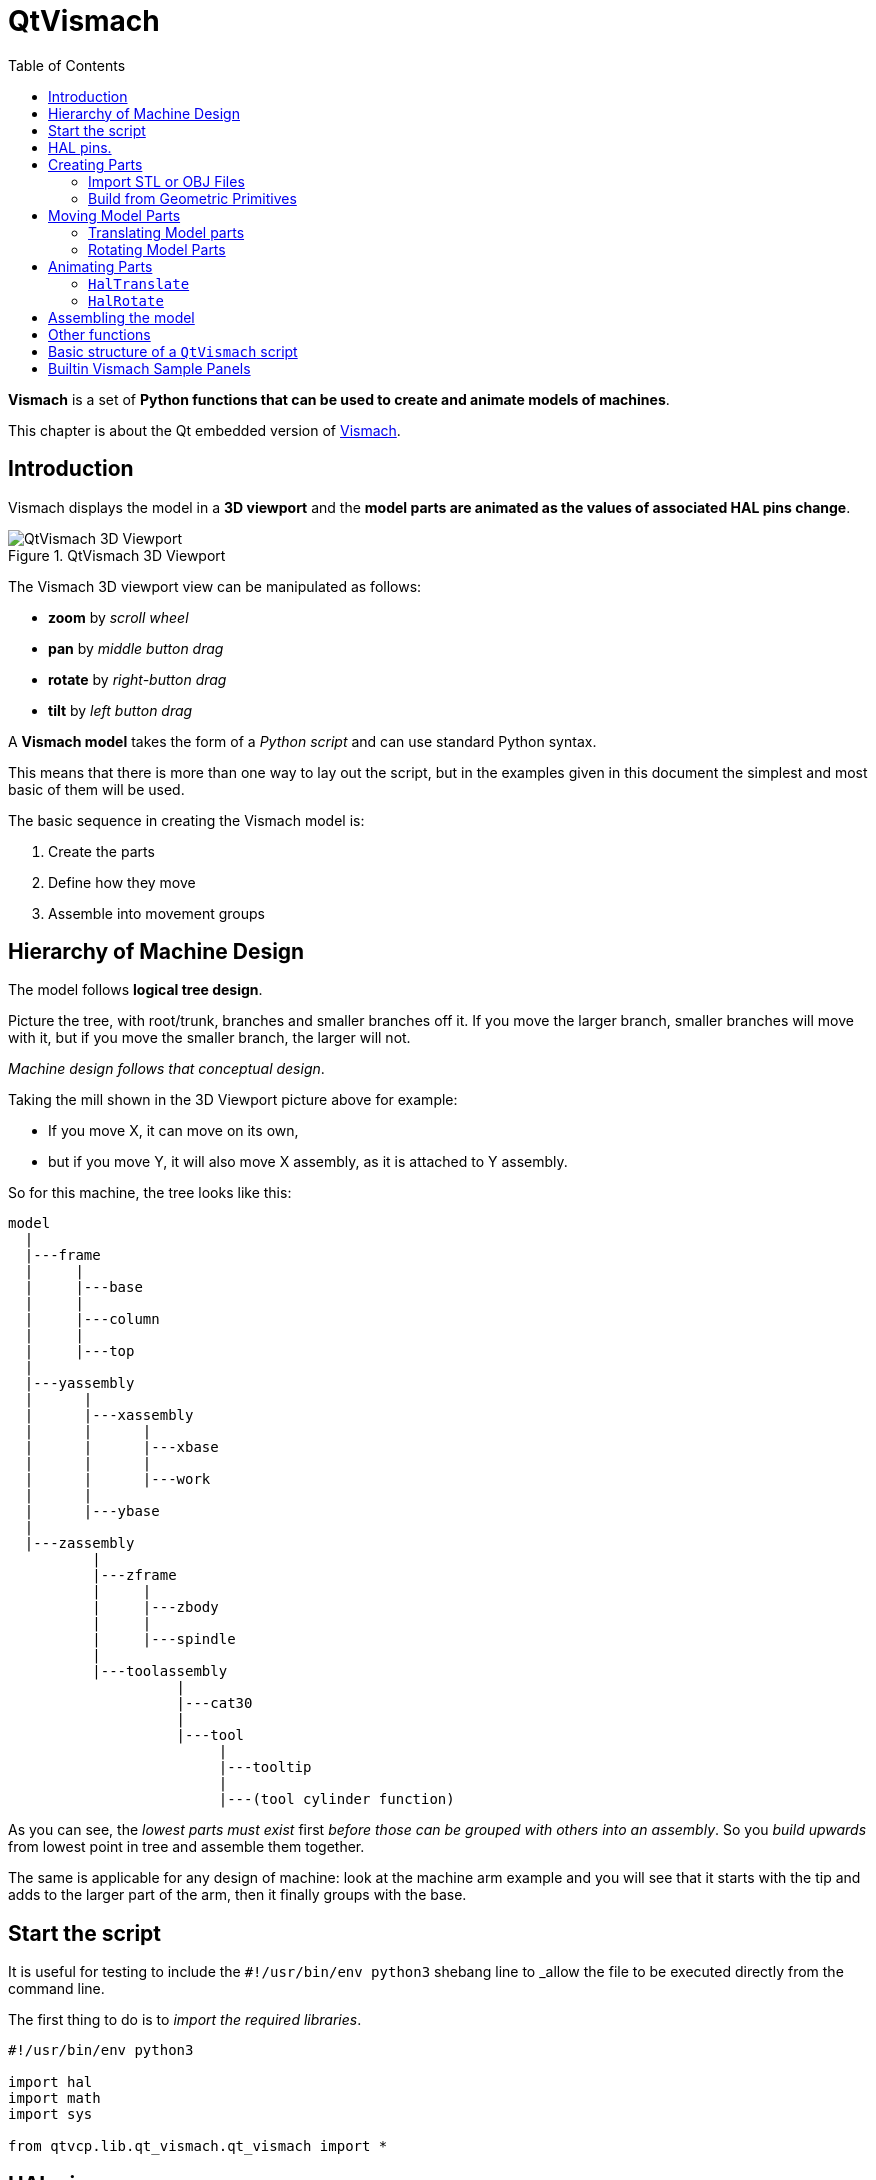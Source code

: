 :lang: en
:toc:

[[cha:qtvcp:vismach]]
= QtVismach

*Vismach* is a set of *Python functions that can be used to create and animate models of machines*.

This chapter is about the Qt embedded version of <<cha:vismach,Vismach>>.

[[sec:qtvcp:vismach:intro]]
== Introduction

Vismach displays the model in a *3D viewport*
and the *model parts are animated as the values of associated HAL pins change*.

.QtVismach 3D Viewport
image::images/qtvismach.png["QtVismach 3D Viewport",align="center"]

The Vismach 3D viewport view can be manipulated as follows:

* *zoom* by _scroll wheel_
* *pan* by _middle button drag_
* *rotate* by _right-button drag_
* *tilt* by _left button drag_

A *Vismach model* takes the form of a _Python script_ and can use standard Python syntax.

This means that there is more than one way to lay out the script,
but in the examples given in this document the simplest and most basic of them will be used.

The basic sequence in creating the Vismach model is:

. Create the parts
. Define how they move
. Assemble into movement groups

[[sec:qtvcp:vismach:hierarchy]]
== Hierarchy of Machine Design

The model follows *logical tree design*.

Picture the tree, with root/trunk, branches and smaller branches off it.
If you move the larger branch, smaller branches will move with it,
but if you move the smaller branch, the larger will not.

_Machine design follows that conceptual design_.

Taking the mill shown in the 3D Viewport picture above for example:

* If you move X, it can move on its own,
* but if you move Y, it will also move X assembly, as it is attached to Y assembly.

So for this machine, the tree looks like this:

//FIXME Shouldn't yassembly be a branch of base and zassembly a branch of column ?
----
model
  |
  |---frame
  |     |
  |     |---base
  |     |
  |     |---column
  |     |
  |     |---top
  |
  |---yassembly
  |      |
  |      |---xassembly
  |      |      |
  |      |      |---xbase
  |      |      |
  |      |      |---work
  |      |
  |      |---ybase
  |
  |---zassembly
          |
          |---zframe
          |     |
          |     |---zbody
          |     |
          |     |---spindle
          |
          |---toolassembly
                    |
                    |---cat30
                    |
                    |---tool
                         |
                         |---tooltip
                         |
                         |---(tool cylinder function)
----

As you can see, the _lowest parts must exist_ first _before those can be grouped with others into an assembly_.
So you _build upwards_ from lowest point in tree and assemble them together.

The same is applicable for any design of machine:
look at the machine arm example and you will see that it starts with the tip and adds to the larger part of the arm,
then it finally groups with the base.


[[sec:qtvcp:vismach:start]]
== Start the script

It is useful for testing to include the `#!/usr/bin/env python3` shebang line
to _allow the file to be executed directly from the command line.

The first thing to do is to _import the required libraries_.

[source,python]
----
#!/usr/bin/env python3

import hal
import math
import sys

from qtvcp.lib.qt_vismach.qt_vismach import *
----

[[sec:qtvcp:vismach:hal]]
== HAL pins.

Originally the vismach library required creating a component and
connecting HAL pins to control the simulation.

`qt_vismach` can read the HAL system pins directly or if you wish,
to use separate HAL pins that you must define in a HAL component:

[source,python]
----
c = hal.component("samplegui")
c.newpin("joint0", hal.HAL_FLOAT, hal.HAL_IN)
c.newpin("joint1", hal.HAL_FLOAT, hal.HAL_IN)
c.ready()
----

[[sec:qtvcp:vismach:parts]]
== Creating Parts

[[sub:qtvcp:vismach:import]]
=== Import STL or OBJ Files

It is probably easiest to:

* _create geometry in a CAD package_
* _import into the model script using the `AsciiSTL()` or `AsciiOBJ()` functions_.

//FIXME Ascii(STL|OBJ): what's the second arg ?
Both functions can take one of two named arguments, either a _filename_ or _raw data_:

[source,python]
----
part = AsciiSTL(filename="path/to/file.stl")
part = AsciiSTL(data="solid part1 facet normal ...")
part = AsciiOBJ(filename="path/to/file.obj")
part = AsciiOBJ(data="v 0.123 0.234 0.345 1.0 ...")
----

The parts will be created in the Vismach space in the _same locations as they occupy in the STL or OBJ space_,
meaning it may be possible to assemble the model in the CAD package.

[[sub:qtvcp:vismach:primitives]]
=== Build from Geometric Primitives

Alternatively parts can be _created inside the model script from a range of shape primitives_.

Many shapes are _created at the origin_ and need to be _moved to the required location_ after creation.

*`cylinder = CylinderX(x1, r1, x2, r2)`*::
*`cylinder = CylinderY(y1, r1, y2, r2)`*::
*`cylinder = CylinderZ(z1, r1, z2, r2)`*::
  Creates a _(optionally tapered) cylinder on the given axis_ with the given radii at the given points on the axis.
*`sphere = Sphere(x, y, z, r)`*::
  Creates a _sphere of radius r at (x,y,z)_.
*`triangle = TriangleXY(x1, y1, x2, y2, x3, y3, z1, z2)`*::
*`triangle = TriangleXZ(x1, z1, x2, z2, x3, z3, y1, y2)`*::
*`triangle = TriangleYZ(y1, z1, y2, z2, y3, z3, x1, x2)`*::
  Creates a _triangular plate between planes_ defined by the last two values parallel to the specified plane,
  with vertices given by the three coordinate pairs.
*`arc = ArcX(x1, x2, r1, r2, a1, a2)`*::
  Create an _arc shape_.
*`box = Box(x1, y1, z1, x2, y2, z2)`*::
  Creates a _rectangular prism with opposite corners_ at the specified positions and edges parallel to the XYZ axes.
*`box = BoxCentered(xw, yw, zw)`*::
  Creates an xw by yw by zw _box centred on the origin_.
*`box = BoxCenteredXY(xw, yw, z)`*::
  Creates a _box ground on WY plane_ of width xw / yw and height z.

Composite parts may be created by assembling these primitives either at creation time or subsequently:

[source,python]
----
part1 = Collection([Sphere(100,100,100,50), CylinderX(100,40,150,30)])
part2 = Box(50,40,75,100,75,100)
part3 = Collection([part2, TriangleXY(10,10,20,10,15,20,100,101)])
part4 = Collection([part1, part2])
----

[[sec:qtvcp:vismach:move]]
== Moving Model Parts

Parts may need to be moved in the Vismach space to assemble the model.

//FIXME unclear
They may also need to be moved to create the animation as the animation
rotation axis is created at the origin (but moves with the Part).

[[sub:qtvcp:vismach:translate]]
=== Translating Model parts

*`part1 = Translate([part1], x, y, z)`*:: Move part1 the specified distances in x, y and z.

[[sub:qtvcp:vismach:rotate]]
=== Rotating Model Parts

//FIXME angle unit ?
*`part1 = Rotate([part1], theta, x, y, z)`*::
  Rotate the part by angle theta about an axis between the origin and x, y, z.

[[sec:qtvcp:vismach:animate]]
== Animating Parts

//FIXME 2 or 3 functions ? HalToolCylinder not documented here ?
To *animate the model controlled by the values of HAL pins* there are
two functions `HalTranslate`, `HalRotate` and `HalToolCylinder`.

_For parts to move inside an assembly they need to have their HAL motions
defined before being assembled with the "Collection" command_.

The *rotation axis and translation vector move with the part*:

* as it is moved by the Vismach script during model assembly, or
* as it moves in response to the HAL pins as the model is animated.

[[sub:qtvcp:vismach:haltranslate]]
=== `HalTranslate`

*`part = HalTranslate([part], hal_comp, hal_pin, xs, ys, zs)`*::
  `part`;; A _collection or part_. +
    It can be pre-created earlier in the script, or could be created at this point if preferred, e.g., +
+
[source,python]
----
`part1 = HalTranslate([Box(....)], ...)`. +
----
  `hal_comp`;; The _HAL component_ is the next argument. +
    In QtVCP if you are reading _system pins_ directly then the component argument is set to `None`. +
  `hal_pin`;; The _name of the HAL pin_ that will animate the motion. +
    This needs to match an existing HAL pin that describes the joint position such as:
+
[source,{hal}]
----
"joint.2.pos-fb"
----
+
Otherwise the component instance would be specified and the pin name of that component would be specified.
  `xs, ys, zs`;; The _X, Y, Z scales_. +
    For a Cartesian machine created at 1:1 scale this would typically be `1,0,0` for a motion in the positive X direction. +
    However if the STL file happened to be in cm and the machine was in inches,
    this could be fixed at this point by using 0.3937 ( = 1&#8239;cm/1&#8239;inch = 1&#8239;cm /2.54&#8239;cm ) as the scale.

[[sub:qtvcp:vismach:halrotate]]
=== `HalRotate`

*`part = HalRotate([part], hal_comp, hal_pin, angle_scale, x, y, z)`*::
  This command is similar in its operation to `HalTranslate`,
  except that it is typically necessary to move the part to the origin first to define the axis. +
  `x, y, z`;; Defines the _axis of rotation_ from the origin the point of coordinates (x,y,z). +
    When the part is moved back away from the origin to its correct location,
    the axis of rotation can be considered to remain "embedded" in the part.
  `angle_scale`;; _Rotation angles_ are in degrees, so for a rotary joint with a 0-1 scaling you would need to use an angle scale of 360.

[[sec:qtvcp:vismach:assembly]]
== Assembling the model

In order for parts to move together they need to be assembled with the *`Collection()` command*.

It is important to *assemble the parts and define their motions in the correct sequence*.

For example to create a moving head milling machine with a rotating spindle and an animated draw bar you would:

* Create the head main body.
* Create the spindle at the origin.
* Define the rotation.
* Move the head to the spindle or spindle to the head.
* Create the draw bar
* Define the motion of the draw bar
* Assemble the three parts into a head assembly
* Define the motion of the head assembly.

In this example the spindle rotation is indicated by rotation of a set of drive dogs:

[source,python]
----
#Drive dogs
dogs = Box(-6,-3,94,6,3,100)
dogs = Color([1,1,1,1],[dogs])
dogs = HalRotate([dogs],c,"spindle",360,0,0,1)
dogs = Translate([dogs],-1,49,0)

#Drawbar
draw = CylinderZ(120,3,125,3)
draw = Color([1,0,.5,1],[draw])
draw = Translate([draw],-1,49,0)
draw = HalTranslate([draw],c,"drawbar",0,0,1)

# head/spindle
head = AsciiSTL(filename="./head.stl")
head = Color([0.3,0.3,0.3,1],[head])
head = Translate([head],0,0,4)
head = Collection([head, tool, dogs, draw])
head = HalTranslate([head],c,"Z",0,0,0.1)

# base
base = AsciiSTL(filename="./base.stl")
base = Color([0.5,0.5,0.5,1],[base]) 
# mount head on it
base = Collection([head, base])
----

Finally a *single collection of all the machine parts, floor and work* (if any) needs to be created.

For a _serial machine_ each new part will be added to the collection of the previous part.

For a _parallel machine_ there may be several "base" parts.

Thus, for example, in `scaragui.py` link3 is added to link2, link2 to link1 and link1 to link0,
so the final model is created by:

[source,python]
----
model = Collection([link0, floor, table])
----

Whereas a VMC model with separate parts moving on the base might have

[source,python]
----
model = Collection([base, saddle, head, carousel])
----

[[sec:qtvcp:vismach:functions]]
== Other functions

*`part = Color([_colorspec_], [_part_])`*::
  Sets the _display color of the part_. +
  Note that unlike the other functions, the part definition comes second in this case. +
  `_colorspec_`;; Three RGB values and opacity. +
  For example [1,0,0,0.5] for a 50% opacity red.

*`myhud = Hud()`*::
*`myhud.show("_Mill_XYZ_")`*::
  Creates a _heads-up display_ in the Vismach GUI to display items such as axis positions, titles, or messages.

*`part = Capture()`*::
  This sets the current position in the model.

*`main(model, tooltip, work, size=10, hud=myhud, rotation_vectors=None, lat=0, lon=0)`*::
  This is the command that makes it all happen, creates the display, etc. if invoked directly from Python. +
  Usually this file is imported by QtVCP and the `window()` object is instantiated and embedded into another screen.
  `_model_`;; Should be a collection that contains all the machine parts.
  `_tooltip_` and `_work_`;; Need to be created by `Capture()` to visualize their motion in the backplot. +
    See `mill_xyz.py` for an example of how to connect the tool tip to a tool and the tool to the model.
  `_size_`;; Sets the extent of the volume visualized in the initial view. +
    hud refers to a head-up display of axis positions.
  `_rotation_vectors_` or `_lat, lon_`;; Can be used to set the original viewpoint. +
    It is advisable to do as the default initial viewpoint is rather unhelpful from immediately overhead.

[[sec:qtvcp:vismach:structure]]
== Basic structure of a `QtVismach` script

[source,python]
----
# imports
import hal
from qtvcp.lib.qt_vismach.qt_vismach import *

# create HAL pins here if needed
#c = hal.component("samplegui")
#c.newpin("joint0", hal.HAL_FLOAT, hal.HAL_IN)

# create the floor, tool and work
floor = Box(-50, -50, -3, 50, 50, 0)
work = Capture()
tooltip = Capture()

# Build and assemble the model
part1 = Collection([Box(-6,-3,94,6,3,100)])
part1 = Color([1,1,1,1],[part1])
part1 = HalRotate([part1],None,"joint.0.pos-fb",360,0,0,1)
part1 = Translate([dogs],-1,49,0)

# create a top-level model
model = Collection([base, saddle, head, carousel])

# we want to either embed into qtvcp or display directly with PyQt5
# so build a window to display the model

class Window(QWidget):

    def __init__(self):
        super(Window, self).__init__()
        self.glWidget = GLWidget()
        v = self.glWidget
        v.set_latitudelimits(-180, 180)

        world = Capture()

        # uncomment if there is a HUD
        # HUD needs to know where to draw
        #v.hud = myhud
        #v.hud.app = v

        v.model = Collection([model, world])
        size = 600
        v.distance = size * 3
        v.near = size * 0.01
        v.far = size * 10.0
        v.tool2view = tooltip
        v.world2view = world
        v.work2view = work

        mainLayout = QHBoxLayout()
        mainLayout.addWidget(self.glWidget)
        self.setLayout(mainLayout)

# if you call this file directly from python3, it will display a PyQt5 window
# good for confirming the parts of the assembly.

if __name__ == '__main__':
    main(model, tooltip, work, size=600, hud=None, lat=-75, lon=215)
----

[[sec:qtvcp:vismach:panels]]
== Builtin Vismach Sample Panels

<<sub:qtvcp:panels:vismach,QtVCP builtin Vismach Panels>>

// vim: set syntax=asciidoc:
